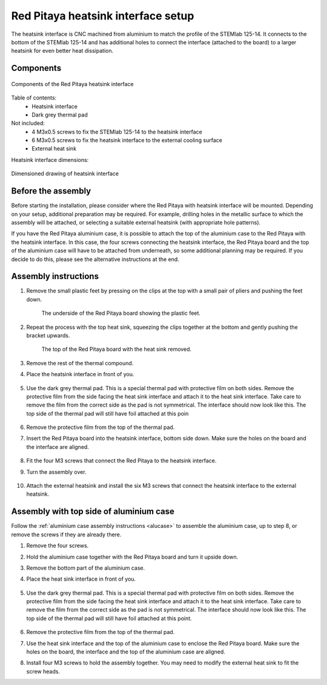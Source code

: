.. _heatsink:

####################################
Red Pitaya heatsink interface setup
####################################

The heatsink interface is CNC machined from aluminium to match the profile of the STEMlab 125-14. It connects to the bottom of the STEMlab 125-14 and has additional holes to connect the interface (attached to the board) to a larger heatsink for even better heat dissipation.


Components
============

.. figure:: img/Heatsink_thermal_foam.png
    :align: center
    :width: 600

    Components of the Red Pitaya heatsink interface
    
Table of contents:
    * Heatsink interface
    * Dark grey thermal pad

Not included:
    * 4 M3x0.5 screws to fix the STEMlab 125-14 to the heatsink interface
    * 6 M3x0.5 screws to fix the heatsink interface to the external cooling surface
    * External heat sink

Heatsink interface dimensions:

.. figure:: img/Heatsink_measurements.png
    :align: center
    :width: 1000

    Dimensioned drawing of heatsink interface


Before the assembly
======================

Before starting the installation, please consider where the Red Pitaya with heatsink interface will be mounted. Depending on your setup, additional preparation may be required. For example, drilling holes in the metallic surface to which the assembly will be attached, or selecting a suitable external heatsink (with appropriate hole patterns).

If you have the Red Pitaya aluminium case, it is possible to attach the top of the aluminium case to the Red Pitaya with the heatsink interface. In this case, the four screws connecting the heatsink interface, the Red Pitaya board and the top of the aluminium case will have to be attached from underneath, so some additional planning may be required. If you decide to do this, please see the alternative instructions at the end.



Assembly instructions
======================

#. Remove the small plastic feet by pressing on the clips at the top with a small pair of pliers and pushing the feet down.
   
    .. figure:: img/rp_heatsink_remove_feet.jpg
        :align: center
        :width: 600
      
        The underside of the Red Pitaya board showing the plastic feet.

#. Repeat the process with the top heat sink, squeezing the clips together at the bottom and gently pushing the bracket upwards.

    .. figure:: img/rp_heatsink_remove_heatsink.jpg
        :align: center
        :width: 600
   
        The top of the Red Pitaya board with the heat sink removed.

#. Remove the rest of the thermal compound.
#. Place the heatsink interface in front of you.

    .. figure:: img/Heatsink_no_foam.png
        :align: center
        :width: 600

#. Use the dark grey thermal pad. This is a special thermal pad with protective film on both sides. Remove the protective film from the side facing the heat sink interface and attach it to the heat sink interface. Take care to remove the film from the correct side as the pad is not symmetrical. The interface should now look like this. The top side of the thermal pad will still have foil attached at this poin

    .. figure:: img/Heatsink_thermal_foam.png
        :align: center
        :width: 600

#. Remove the protective film from the top of the thermal pad.
#. Insert the Red Pitaya board into the heatsink interface, bottom side down. Make sure the holes on the board and the interface are aligned.

    .. figure:: img/Heatsink_side_view2.jpg
        :align: center
        :width: 600

#. Fit the four M3 screws that connect the Red Pitaya to the heatsink interface.
#. Turn the assembly over.

    .. figure:: img/Heatsink_side_view.jpg
        :align: center
        :width: 600

#. Attach the external heatsink and install the six M3 screws that connect the heatsink interface to the external heatsink.

    .. figure:: img/Heatsink_bottom_view.jpg
        :align: center
        :width: 600


Assembly with top side of aluminium case
=========================================

Follow the :ref:`aluminium case assembly instructions <alucase>` to assemble the aluminium case, up to step 8, or remove the screws if they are already there.

#. Remove the four screws.
#. Hold the aluminium case together with the Red Pitaya board and turn it upside down.
#. Remove the bottom part of the aluminium case.
#. Place the heat sink interface in front of you.

    .. figure:: img/Heatsink_no_foam.png
        :align: center
        :width: 600

#. Use the dark grey thermal pad. This is a special thermal pad with protective film on both sides. Remove the protective film from the side facing the heat sink interface and attach it to the heat sink interface. Take care to remove the film from the correct side as the pad is not symmetrical. The interface should now look like this. The top side of the thermal pad will still have foil attached at this point.

    .. figure:: img/Heatsink_thermal_foam.png
        :align: center
        :width: 600

#. Remove the protective film from the top of the thermal pad.
#. Use the heat sink interface and the top of the aluminium case to enclose the Red Pitaya board. Make sure the holes on the board, the interface and the top of the aluminium case are aligned.
#. Install four M3 screws to hold the assembly together. You may need to modify the external heat sink to fit the screw heads.

